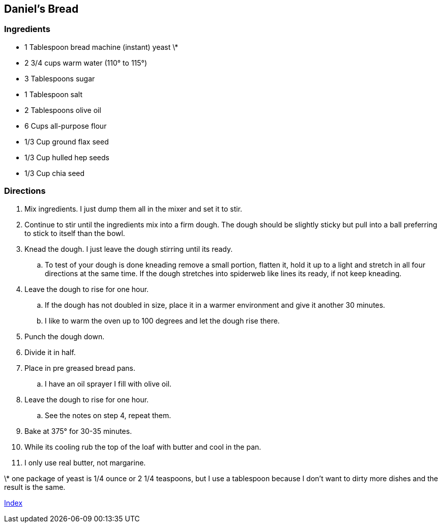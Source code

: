 ﻿== Daniel’s Bread

=== Ingredients

* 1 Tablespoon bread machine (instant) yeast \*
* 2 3/4 cups warm water (110° to 115°)
* 3 Tablespoons sugar
* 1 Tablespoon salt
* 2 Tablespoons olive oil
* 6 Cups all-purpose flour
* 1/3 Cup ground flax seed
* 1/3 Cup hulled hep seeds
* 1/3 Cup chia seed

=== Directions

. Mix ingredients. I just dump them all in the mixer and set it to stir.
. Continue to stir until the ingredients mix into a firm dough. The dough should be slightly sticky but pull into a ball preferring to stick to itself than the bowl.
. Knead the dough. I just leave the dough stirring until its ready.
   .. To test of your dough is done kneading remove a small portion, flatten it, hold it up to a light and stretch in all four directions at the same time. If the dough stretches into spiderweb like lines its ready, if not keep kneading.
. Leave the dough to rise for one hour.
   .. If the dough has not doubled in size, place it in a warmer environment and give it another 30 minutes.
   .. I like to warm the oven up to 100 degrees and let the dough rise there.
. Punch the dough down.
. Divide it in half.
. Place in pre greased bread pans.
   .. I have an oil sprayer I fill with olive oil.
. Leave the dough to rise for one hour.
   .. See the notes on step 4, repeat them.
. Bake at 375° for 30-35 minutes.
. While its cooling rub the top of the loaf with butter and cool in the pan.
    . I only use real butter, not margarine.

\* one package of yeast is 1/4 ounce or 2 1/4 teaspoons, but I use a tablespoon because I don't want to dirty more dishes and the result is the same.

link:index.html[Index]